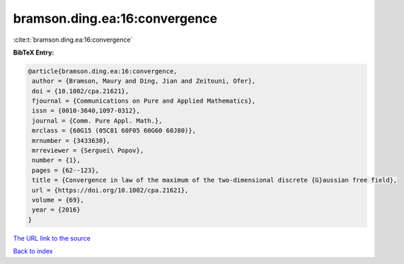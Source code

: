 bramson.ding.ea:16:convergence
==============================

:cite:t:`bramson.ding.ea:16:convergence`

**BibTeX Entry:**

.. code-block:: bibtex

   @article{bramson.ding.ea:16:convergence,
    author = {Bramson, Maury and Ding, Jian and Zeitouni, Ofer},
    doi = {10.1002/cpa.21621},
    fjournal = {Communications on Pure and Applied Mathematics},
    issn = {0010-3640,1097-0312},
    journal = {Comm. Pure Appl. Math.},
    mrclass = {60G15 (05C81 60F05 60G60 60J80)},
    mrnumber = {3433630},
    mrreviewer = {Serguei\ Popov},
    number = {1},
    pages = {62--123},
    title = {Convergence in law of the maximum of the two-dimensional discrete {G}aussian free field},
    url = {https://doi.org/10.1002/cpa.21621},
    volume = {69},
    year = {2016}
   }
`The URL link to the source <ttps://doi.org/10.1002/cpa.21621}>`_


`Back to index <../By-Cite-Keys.html>`_

